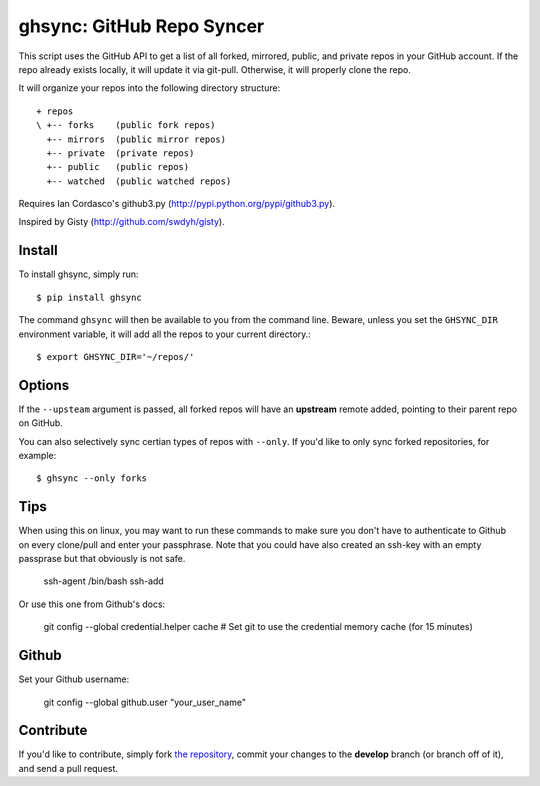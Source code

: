 ghsync: GitHub Repo Syncer
==========================

This script uses the GitHub API to get a list of all forked, mirrored,
public, and private repos in your GitHub account. If the repo already
exists locally, it will update it via git-pull. Otherwise, it will
properly clone the repo.

It will organize your repos into the following directory structure: ::

    + repos
    \ +-- forks    (public fork repos)
      +-- mirrors  (public mirror repos)
      +-- private  (private repos)
      +-- public   (public repos)
      +-- watched  (public watched repos)


Requires Ian Cordasco's github3.py (http://pypi.python.org/pypi/github3.py).

Inspired by Gisty (http://github.com/swdyh/gisty).


Install
-------

To install ghsync, simply run: ::

    $ pip install ghsync

The command ``ghsync`` will then be available to you from the command
line. Beware, unless you set the ``GHSYNC_DIR`` environment variable, it
will add all the repos to your current directory.::

    $ export GHSYNC_DIR='~/repos/'

Options
-------

If the ``--upsteam`` argument is passed, all forked repos will have an
**upstream** remote added, pointing to their parent repo on GitHub.

You can also selectively sync certian types of repos with ``--only``. If
you'd like to only sync forked repositories, for example::

    $ ghsync --only forks


Tips
----

When using this on linux, you may want to run these commands to make sure
you don't have to authenticate to Github on every clone/pull and enter your
passphrase. Note that you could have also created an ssh-key with an empty 
passprase but that obviously is not safe.

    ssh-agent /bin/bash
    ssh-add

Or use this one from Github's docs:
    
    git config --global credential.helper cache
    # Set git to use the credential memory cache (for 15 minutes)


Github
------

Set your Github username:

    git config --global github.user "your_user_name"

Contribute
----------

If you'd like to contribute, simply fork `the repository`_, commit your
changes to the **develop** branch (or branch off of it), and send a pull
request.


.. _`the repository`: http://github.com/kennethreitz/ghsync
